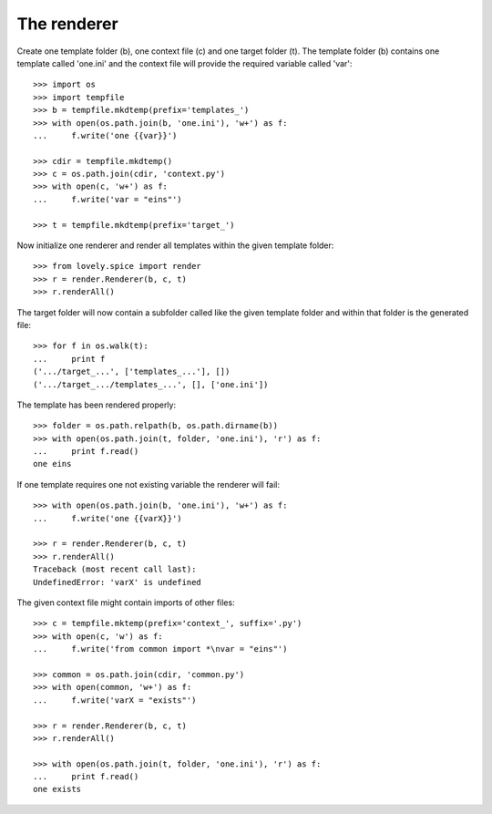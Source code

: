 ============
The renderer
============

Create one template folder (b), one context file (c) and one target folder
(t). The template folder (b) contains one template called 'one.ini' and the
context file will provide the required variable called 'var'::

    >>> import os
    >>> import tempfile
    >>> b = tempfile.mkdtemp(prefix='templates_')
    >>> with open(os.path.join(b, 'one.ini'), 'w+') as f:
    ...     f.write('one {{var}}')

    >>> cdir = tempfile.mkdtemp()
    >>> c = os.path.join(cdir, 'context.py')
    >>> with open(c, 'w+') as f:
    ...     f.write('var = "eins"')

    >>> t = tempfile.mkdtemp(prefix='target_')

Now initialize one renderer and render all templates within the given template
folder::

    >>> from lovely.spice import render
    >>> r = render.Renderer(b, c, t)
    >>> r.renderAll()

The target folder will now contain a subfolder called like the given template
folder and within that folder is the generated file::

    >>> for f in os.walk(t):
    ...     print f
    ('.../target_...', ['templates_...'], [])
    ('.../target_.../templates_...', [], ['one.ini'])

The template has been rendered properly::

    >>> folder = os.path.relpath(b, os.path.dirname(b))
    >>> with open(os.path.join(t, folder, 'one.ini'), 'r') as f:
    ...     print f.read()
    one eins

If one template requires one not existing variable the renderer will fail::

    >>> with open(os.path.join(b, 'one.ini'), 'w+') as f:
    ...     f.write('one {{varX}}')

    >>> r = render.Renderer(b, c, t)
    >>> r.renderAll()
    Traceback (most recent call last):
    UndefinedError: 'varX' is undefined

The given context file might contain imports of other files::

    >>> c = tempfile.mktemp(prefix='context_', suffix='.py')
    >>> with open(c, 'w') as f:
    ...     f.write('from common import *\nvar = "eins"')

    >>> common = os.path.join(cdir, 'common.py')
    >>> with open(common, 'w+') as f:
    ...     f.write('varX = "exists"')

    >>> r = render.Renderer(b, c, t)
    >>> r.renderAll()

    >>> with open(os.path.join(t, folder, 'one.ini'), 'r') as f:
    ...     print f.read()
    one exists

